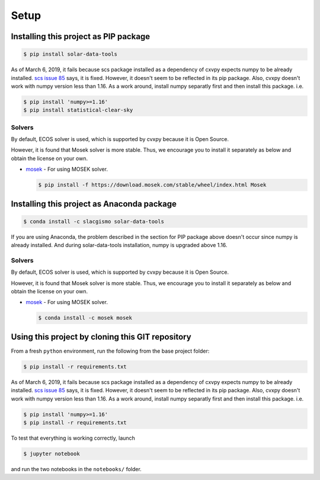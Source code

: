 Setup
-----

Installing this project as PIP package
~~~~~~~~~~~~~~~~~~~~~~~~~~~~~~~~~~~~~~

.. code:: sh

    $ pip install solar-data-tools

As of March 6, 2019, it fails because scs package installed as a
dependency of cxvpy expects numpy to be already installed. `scs issue
85 <https://github.com/cvxgrp/scs/issues/85>`__ says, it is fixed.
However, it doesn't seem to be reflected in its pip package. Also, cvxpy
doesn't work with numpy version less than 1.16. As a work around,
install numpy separatly first and then install this package. i.e.

.. code:: sh

    $ pip install 'numpy>=1.16'
    $ pip install statistical-clear-sky

Solvers
^^^^^^^

By default, ECOS solver is used, which is supported by cvxpy because it
is Open Source.

However, it is found that Mosek solver is more stable. Thus, we
encourage you to install it separately as below and obtain the license
on your own.

-  `mosek <https://www.mosek.com/resources/getting-started/>`__ - For
   using MOSEK solver.

   .. code:: sh

       $ pip install -f https://download.mosek.com/stable/wheel/index.html Mosek

Installing this project as Anaconda package
~~~~~~~~~~~~~~~~~~~~~~~~~~~~~~~~~~~~~~~~~~~

.. code:: sh

    $ conda install -c slacgismo solar-data-tools

If you are using Anaconda, the problem described in the section for PIP
package above doesn't occur since numpy is already installed. And during
solar-data-tools installation, numpy is upgraded above 1.16.

Solvers
^^^^^^^

By default, ECOS solver is used, which is supported by cvxpy because it
is Open Source.

However, it is found that Mosek solver is more stable. Thus, we
encourage you to install it separately as below and obtain the license
on your own.

-  `mosek <https://www.mosek.com/resources/getting-started/>`__ - For
   using MOSEK solver.

   .. code:: sh

       $ conda install -c mosek mosek

Using this project by cloning this GIT repository
~~~~~~~~~~~~~~~~~~~~~~~~~~~~~~~~~~~~~~~~~~~~~~~~~

From a fresh ``python`` environment, run the following from the base
project folder:

.. code:: bash

    $ pip install -r requirements.txt

As of March 6, 2019, it fails because scs package installed as a
dependency of cxvpy expects numpy to be already installed. `scs issue
85 <https://github.com/cvxgrp/scs/issues/85>`__ says, it is fixed.
However, it doesn't seem to be reflected in its pip package. Also, cvxpy
doesn't work with numpy version less than 1.16. As a work around,
install numpy separatly first and then install this package. i.e.

.. code:: bash

    $ pip install 'numpy>=1.16'
    $ pip install -r requirements.txt

To test that everything is working correctly, launch

.. code:: bash

    $ jupyter notebook

and run the two notebooks in the ``notebooks/`` folder.

